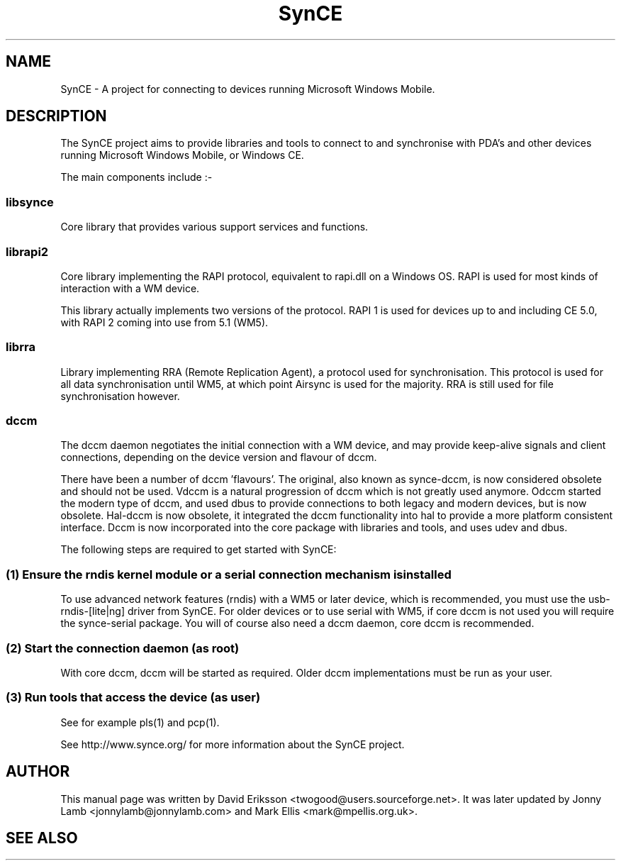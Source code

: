 .\" $Id$
.TH "SynCE" "7" "November 2002" "The SynCE project" "http://www.synce.org/"
.SH NAME
SynCE \- A project for connecting to devices running Microsoft Windows Mobile.

.SH "DESCRIPTION"

The SynCE project aims to provide libraries and tools to connect to and synchronise with PDA's and other devices running Microsoft Windows Mobile, or Windows CE.

The main components include :-

.SS
libsynce
.PP
Core library that provides various support services and functions.

.SS
librapi2
.PP
Core library implementing the RAPI protocol, equivalent to rapi.dll on a Windows OS. RAPI is used for most kinds of interaction with a WM device.

This library actually implements two versions of the protocol. RAPI 1 is used for devices up to and including CE 5.0, with RAPI 2 coming into use from 5.1 (WM5).

.SS
librra
.PP
Library implementing RRA (Remote Replication Agent), a protocol used for synchronisation. This protocol is used for all data synchronisation until WM5, at which point Airsync is used for the majority. RRA is still used for file synchronisation however.

.SS
dccm
.PP
The dccm daemon negotiates the initial connection with a WM device, and may provide keep-alive signals and client connections, depending on the device version and flavour of dccm.

There have been a number of dccm 'flavours'. The original, also known as synce-dccm, is now considered obsolete and should not be used. Vdccm is a natural progression of dccm which is not greatly used anymore. Odccm started the modern type of dccm, and used dbus to provide connections to both legacy and modern devices, but is now obsolete. Hal-dccm is now obsolete, it integrated the dccm functionality into hal to provide a more platform consistent interface. Dccm is now incorporated into the core package with libraries and tools, and uses udev and dbus.


The following steps are required to get started with SynCE:

.SS 
(1) Ensure the rndis kernel module or a serial connection mechanism is installed
.PP
To use advanced network features (rndis) with a WM5 or later device, which is recommended, you must use the usb-rndis-[lite|ng] driver from SynCE. For older devices or to use serial with WM5, if core dccm is not used you will require the synce-serial package. You will of course also need a dccm daemon, core dccm is recommended.

.SS
(2) Start the connection daemon (as root)
.PP
With core dccm, dccm will be started as required. Older dccm implementations must be run as your user.

.SS
(3) Run tools that access the device (as user)
.PP
See for example pls(1) and pcp(1).

.PP
See http://www.synce.org/ for more information about the SynCE project.
.SH "AUTHOR"
.PP
This manual page was written by David Eriksson <twogood@users.sourceforge.net>. It was later updated by Jonny Lamb <jonnylamb@jonnylamb.com> and Mark Ellis <mark@mpellis.org.uk>.
.SH "SEE ALSO"

